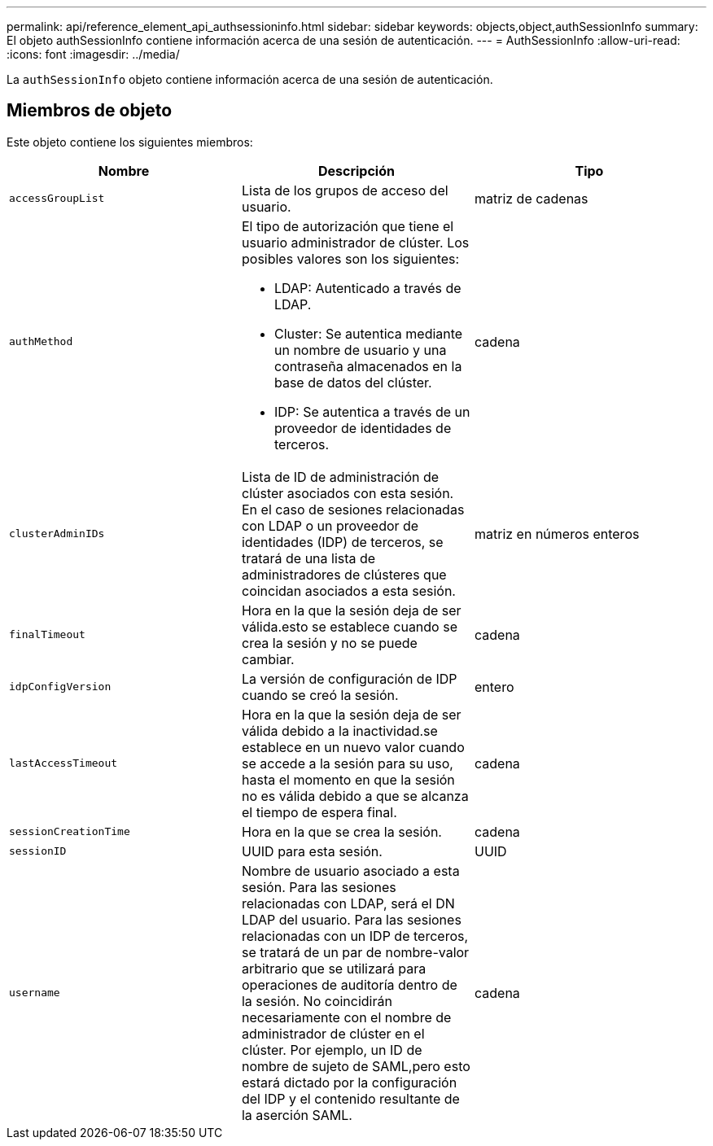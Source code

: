 ---
permalink: api/reference_element_api_authsessioninfo.html 
sidebar: sidebar 
keywords: objects,object,authSessionInfo 
summary: El objeto authSessionInfo contiene información acerca de una sesión de autenticación. 
---
= AuthSessionInfo
:allow-uri-read: 
:icons: font
:imagesdir: ../media/


[role="lead"]
La `authSessionInfo` objeto contiene información acerca de una sesión de autenticación.



== Miembros de objeto

Este objeto contiene los siguientes miembros:

|===
| Nombre | Descripción | Tipo 


 a| 
`accessGroupList`
 a| 
Lista de los grupos de acceso del usuario.
 a| 
matriz de cadenas



 a| 
`authMethod`
 a| 
El tipo de autorización que tiene el usuario administrador de clúster. Los posibles valores son los siguientes:

* LDAP: Autenticado a través de LDAP.
* Cluster: Se autentica mediante un nombre de usuario y una contraseña almacenados en la base de datos del clúster.
* IDP: Se autentica a través de un proveedor de identidades de terceros.

 a| 
cadena



 a| 
`clusterAdminIDs`
 a| 
Lista de ID de administración de clúster asociados con esta sesión. En el caso de sesiones relacionadas con LDAP o un proveedor de identidades (IDP) de terceros, se tratará de una lista de administradores de clústeres que coincidan asociados a esta sesión.
 a| 
matriz en números enteros



 a| 
`finalTimeout`
 a| 
Hora en la que la sesión deja de ser válida.esto se establece cuando se crea la sesión y no se puede cambiar.
 a| 
cadena



 a| 
`idpConfigVersion`
 a| 
La versión de configuración de IDP cuando se creó la sesión.
 a| 
entero



 a| 
`lastAccessTimeout`
 a| 
Hora en la que la sesión deja de ser válida debido a la inactividad.se establece en un nuevo valor cuando se accede a la sesión para su uso, hasta el momento en que la sesión no es válida debido a que se alcanza el tiempo de espera final.
 a| 
cadena



 a| 
`sessionCreationTime`
 a| 
Hora en la que se crea la sesión.
 a| 
cadena



 a| 
`sessionID`
 a| 
UUID para esta sesión.
 a| 
UUID



 a| 
`username`
 a| 
Nombre de usuario asociado a esta sesión. Para las sesiones relacionadas con LDAP, será el DN LDAP del usuario. Para las sesiones relacionadas con un IDP de terceros, se tratará de un par de nombre-valor arbitrario que se utilizará para operaciones de auditoría dentro de la sesión. No coincidirán necesariamente con el nombre de administrador de clúster en el clúster. Por ejemplo, un ID de nombre de sujeto de SAML,pero esto estará dictado por la configuración del IDP y el contenido resultante de la aserción SAML.
 a| 
cadena

|===